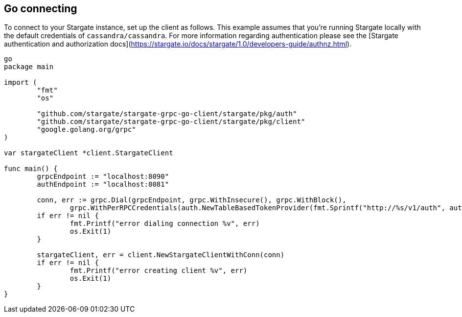 == Go connecting

To connect to your Stargate instance, set up the client as follows.
This example assumes that you're running Stargate locally with the default credentials
of `cassandra/cassandra`.
For more information regarding authentication please see the
[Stargate authentication and authorization docs](https://stargate.io/docs/stargate/1.0/developers-guide/authnz.html).

[source, go]
----
go
package main

import (
	"fmt"
	"os"

	"github.com/stargate/stargate-grpc-go-client/stargate/pkg/auth"
	"github.com/stargate/stargate-grpc-go-client/stargate/pkg/client"
	"google.golang.org/grpc"
)

var stargateClient *client.StargateClient

func main() {
	grpcEndpoint := "localhost:8090"
	authEndpoint := "localhost:8081"

	conn, err := grpc.Dial(grpcEndpoint, grpc.WithInsecure(), grpc.WithBlock(),
		grpc.WithPerRPCCredentials(auth.NewTableBasedTokenProvider(fmt.Sprintf("http://%s/v1/auth", authEndpoint), "cassandra", "cassandra")))
	if err != nil {
		fmt.Printf("error dialing connection %v", err)
		os.Exit(1)
	}

	stargateClient, err = client.NewStargateClientWithConn(conn)
	if err != nil {
		fmt.Printf("error creating client %v", err)
		os.Exit(1)
	}
}
----
